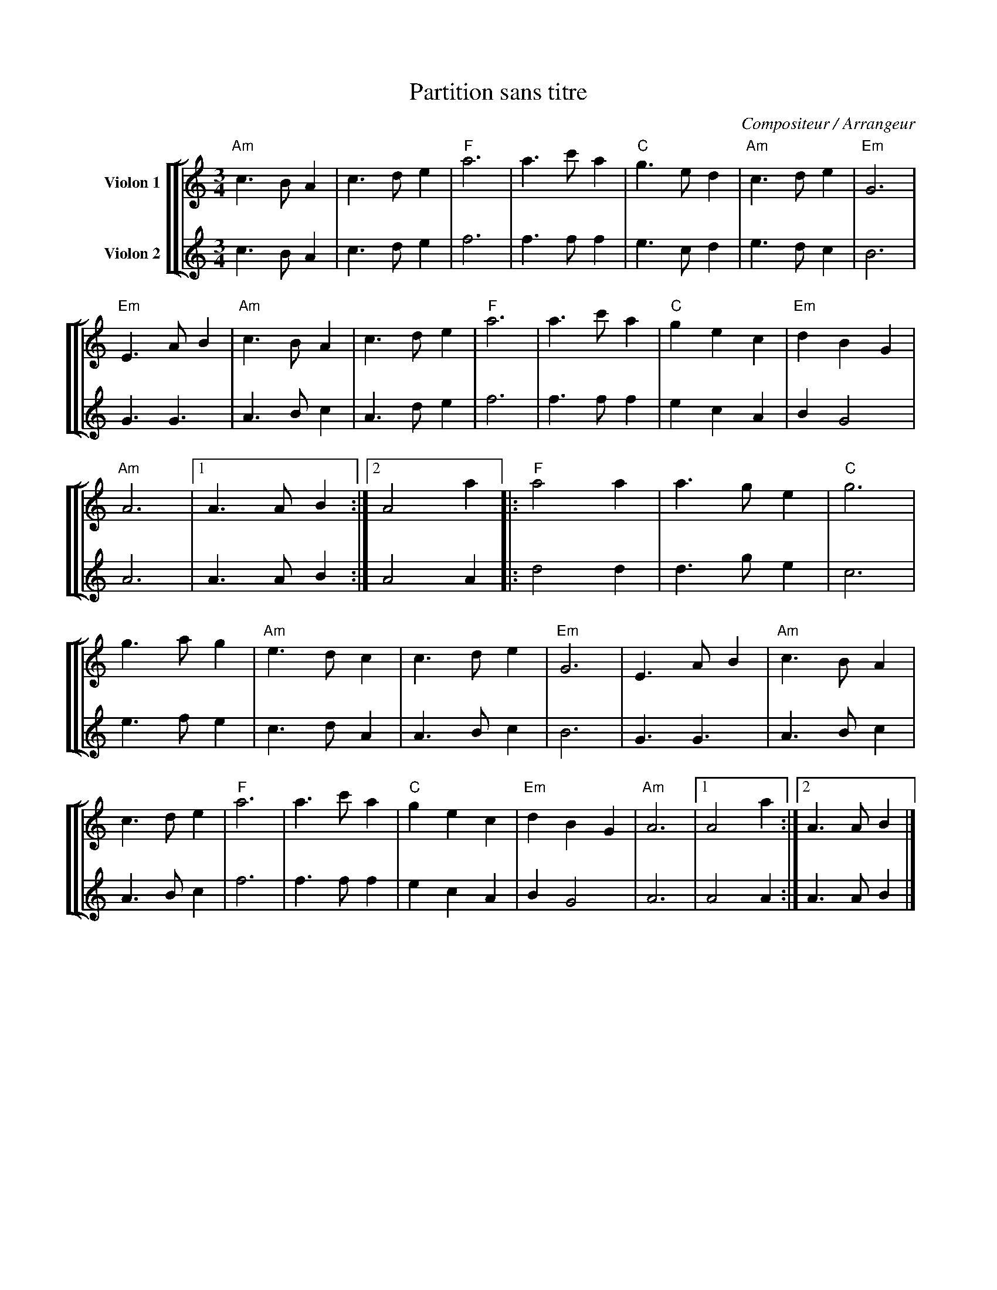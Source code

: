 X:1
T:Partition sans titre
C:Compositeur / Arrangeur
%%score [ [ 1 | 2 ] ]
L:1/8
M:3/4
I:linebreak $
K:C
V:1 treble nm="Violon 1"
V:2 treble nm="Violon 2"
V:1
"Am" c3 B A2 | c3 d e2 |"F" a6 | a3 c' a2 |"C" g3 e d2 |"Am" c3 d e2 |"Em" G6 |"Em" E3 A B2 | %8
"Am" c3 B A2 | c3 d e2 |"F" a6 | a3 c' a2 |"C" g2 e2 c2 |"Em" d2 B2 G2 |"Am" A6 |1 A3 A B2 :|2 %16
 A4 a2 |:"F" a4 a2 | a3 g e2 |"C" g6 | g3 a g2 |"Am" e3 d c2 | c3 d e2 |"Em" G6 | E3 A B2 | %25
"Am" c3 B A2 | c3 d e2 |"F" a6 | a3 c' a2 |"C" g2 e2 c2 |"Em" d2 B2 G2 |"Am" A6 |1 A4 a2 :|2 %33
 A3 A B2 |] %34
V:2
 c3 B A2 | c3 d e2 | f6 | f3 f f2 | e3 c d2 | e3 d c2 | B6 | G3 G3 | A3 B c2 | A3 d e2 | f6 | %11
 f3 f f2 | e2 c2 A2 | B2 G4 | A6 | A3 A B2 :| A4 A2 |: d4 d2 | d3 g e2 | c6 | e3 f e2 | c3 d A2 | %22
 A3 B c2 | B6 | G3 G3 | A3 B c2 | A3 B c2 | f6 | f3 f f2 | e2 c2 A2 | B2 G4 | A6 | A4 A2 :| %33
 A3 A B2 |] %34

